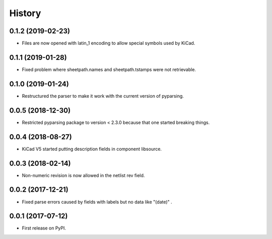 .. :changelog:

History
-------


0.1.2 (2019-02-23)
______________________

* Files are now opened with latin_1 encoding to allow special symbols used by KiCad.


0.1.1 (2019-01-28)
______________________

* Fixed problem where sheetpath.names and sheetpath.tstamps were not retrievable.


0.1.0 (2019-01-24)
______________________

* Restructured the parser to make it work with the current version of pyparsing.


0.0.5 (2018-12-30)
______________________

* Restricted pyparsing package to version < 2.3.0 because that one started breaking things.


0.0.4 (2018-08-27)
______________________

* KiCad V5 started putting description fields in component libsource.


0.0.3 (2018-02-14)
______________________

* Non-numeric revision is now allowed in the netlist rev field.


0.0.2 (2017-12-21)
______________________

* Fixed parse errors caused by fields with labels but no data like "(date)" .


0.0.1 (2017-07-12)
______________________

* First release on PyPI.
